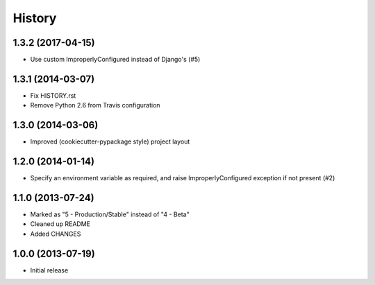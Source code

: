 .. :changelog:

History
-------

1.3.2 (2017-04-15)
++++++++++++++++++

* Use custom ImproperlyConfigured instead of Django's (#5)

1.3.1 (2014-03-07)
++++++++++++++++++

* Fix HISTORY.rst
* Remove Python 2.6 from Travis configuration

1.3.0 (2014-03-06)
++++++++++++++++++

* Improved (cookiecutter-pypackage style) project layout

1.2.0 (2014-01-14)
++++++++++++++++++

* Specify an environment variable as required, and raise ImproperlyConfigured 
  exception if not present (#2)

1.1.0 (2013-07-24)
++++++++++++++++++

* Marked as "5 - Production/Stable" instead of "4 - Beta"
* Cleaned up README
* Added CHANGES

1.0.0 (2013-07-19)
++++++++++++++++++

* Initial release
